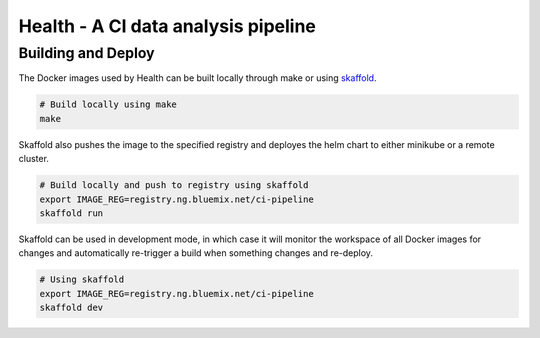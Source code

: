 ====================================
Health - A CI data analysis pipeline
====================================

Building and Deploy
-------------------

The Docker images used by Health can be built locally through make or using
skaffold_.

.. code:: shell

  # Build locally using make
  make

Skaffold also pushes the image to the specified registry and deployes the helm
chart to either minikube or a remote cluster. 

.. code:: shell

  # Build locally and push to registry using skaffold
  export IMAGE_REG=registry.ng.bluemix.net/ci-pipeline
  skaffold run

Skaffold can be used in development mode, in which case it will monitor the
workspace of all Docker images for changes and automatically re-trigger a build
when something changes and re-deploy.

.. code:: shell

  # Using skaffold
  export IMAGE_REG=registry.ng.bluemix.net/ci-pipeline
  skaffold dev


.. _skaffold: https://github.com/audreyr/cookiecutter
